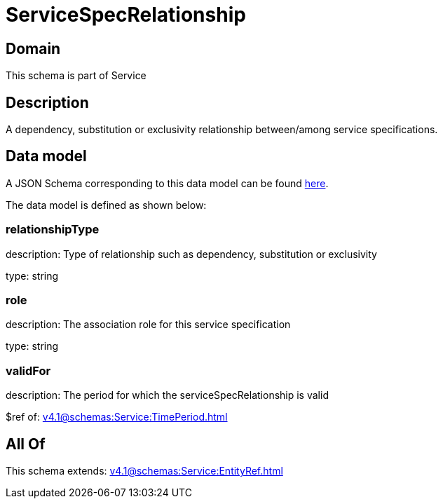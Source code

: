 = ServiceSpecRelationship

[#domain]
== Domain

This schema is part of Service

[#description]
== Description

A dependency, substitution or exclusivity relationship between/among service specifications.


[#data_model]
== Data model

A JSON Schema corresponding to this data model can be found https://tmforum.org[here].

The data model is defined as shown below:


=== relationshipType
description: Type of relationship such as dependency, substitution or exclusivity

type: string


=== role
description: The association role for this service specification

type: string


=== validFor
description: The period for which the serviceSpecRelationship is valid

$ref of: xref:v4.1@schemas:Service:TimePeriod.adoc[]


[#all_of]
== All Of

This schema extends: xref:v4.1@schemas:Service:EntityRef.adoc[]
